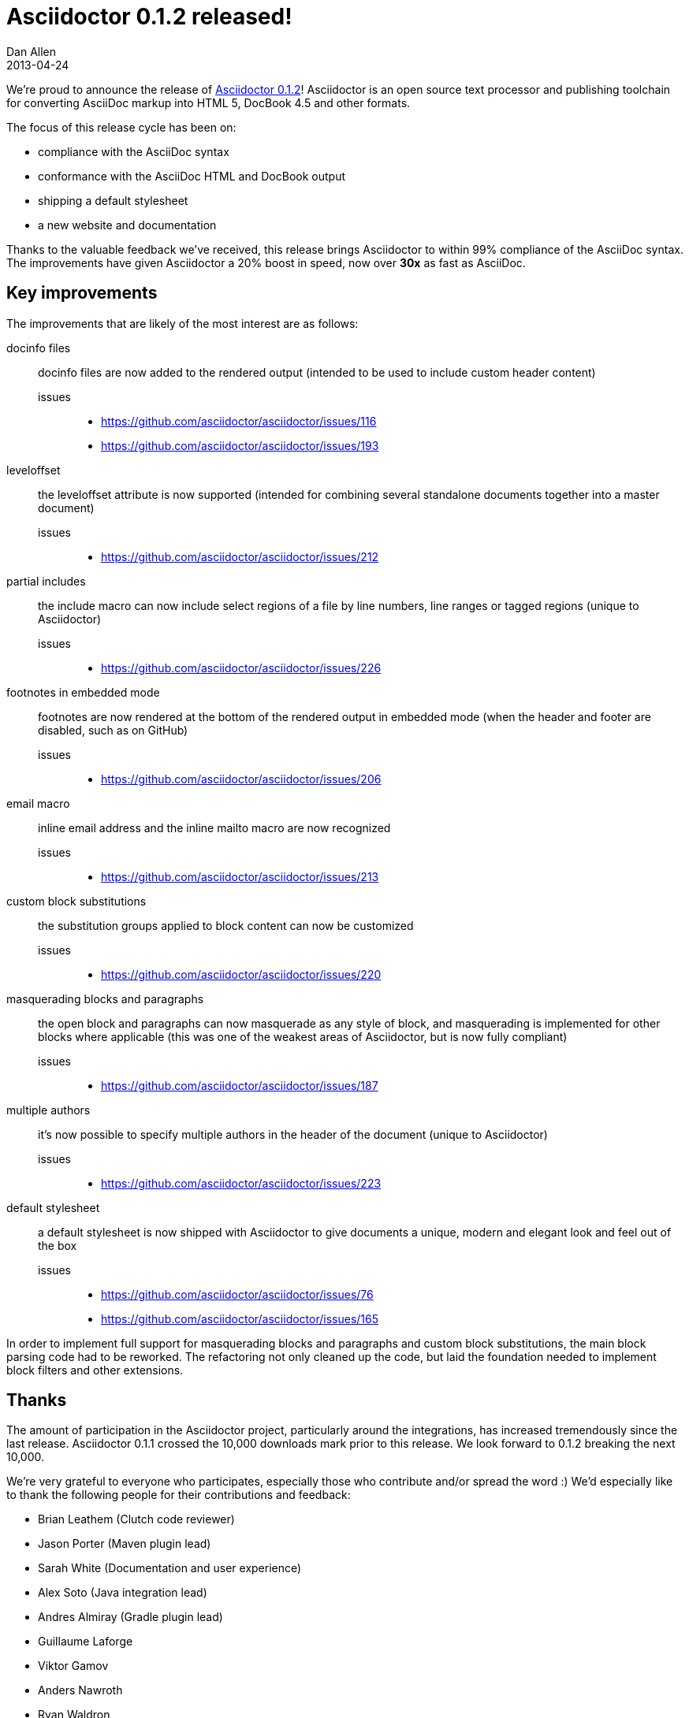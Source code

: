 = Asciidoctor 0.1.2 released!
Dan Allen
2013-04-24
:awestruct-tags: [release]
:awestruct-draft: true

We're proud to announce the release of https://rubygems.org/gems/asciidoctor[Asciidoctor 0.1.2]!
Asciidoctor is an open source text processor and publishing toolchain for converting AsciiDoc markup into HTML 5, DocBook 4.5 and other formats.

The focus of this release cycle has been on:

- compliance with the AsciiDoc syntax
- conformance with the AsciiDoc HTML and DocBook output
- shipping a default stylesheet
- a new website and documentation

Thanks to the valuable feedback we've received, this release brings Asciidoctor to within 99% compliance of the AsciiDoc syntax.
The improvements have given Asciidoctor a 20% boost in speed, now over *30x* as fast as AsciiDoc.

== Key improvements

The improvements that are likely of the most interest are as follows:

docinfo files::

  docinfo files are now added to the rendered output (intended to be used to include custom header content)

  issues;;
    * https://github.com/asciidoctor/asciidoctor/issues/116
    * https://github.com/asciidoctor/asciidoctor/issues/193

leveloffset::

  the leveloffset attribute is now supported (intended for combining several standalone documents together into a master document)

  issues;;
    * https://github.com/asciidoctor/asciidoctor/issues/212

partial includes::

  the include macro can now include select regions of a file by line numbers, line ranges or tagged regions (unique to Asciidoctor)

  issues;;
    * https://github.com/asciidoctor/asciidoctor/issues/226

footnotes in embedded mode::

  footnotes are now rendered at the bottom of the rendered output in embedded mode (when the header and footer are disabled, such as on GitHub)

  issues;;
    * https://github.com/asciidoctor/asciidoctor/issues/206

email macro::

  inline email address and the inline mailto macro are now recognized

  issues;;
    * https://github.com/asciidoctor/asciidoctor/issues/213

custom block substitutions::

  the substitution groups applied to block content can now be customized

  issues;;
    * https://github.com/asciidoctor/asciidoctor/issues/220

masquerading blocks and paragraphs::

  the open block and paragraphs can now masquerade as any style of block, and masquerading is implemented for other blocks where applicable (this was one of the weakest areas of Asciidoctor, but is now fully compliant)

  issues;;
    * https://github.com/asciidoctor/asciidoctor/issues/187

multiple authors::

  it's now possible to specify multiple authors in the header of the document (unique to Asciidoctor)

  issues;;
    * https://github.com/asciidoctor/asciidoctor/issues/223

default stylesheet::

  a default stylesheet is now shipped with Asciidoctor to give documents a unique, modern and elegant look and feel out of the box

  issues;;
    * https://github.com/asciidoctor/asciidoctor/issues/76
    * https://github.com/asciidoctor/asciidoctor/issues/165

In order to implement full support for masquerading blocks and paragraphs and custom block substitutions, the main block parsing code had to be reworked.
The refactoring not only cleaned up the code, but laid the foundation needed to implement block filters and other extensions.

== Thanks

The amount of participation in the Asciidoctor project, particularly around the integrations, has increased tremendously since the last release.
Asciidoctor 0.1.1 crossed the 10,000 downloads mark prior to this release.
We look forward to 0.1.2 breaking the next 10,000.

We're very grateful to everyone who participates, especially those who contribute and/or spread the word :)
We'd especially like to thank the following people for their contributions and feedback:

- Brian Leathem (Clutch code reviewer)
- Jason Porter (Maven plugin lead)
- Sarah White (Documentation and user experience)
- Alex Soto (Java integration lead)
- Andres Almiray (Gradle plugin lead)
- Guillaume Laforge
- Viktor Gamov
- Anders Nawroth
- Ryan Waldron
- Paul Rayner (Guard plugin lead)
- Kurt Stam
- Benjamin Muschko

Together, we're making documentation easy, fun and rewarding!
